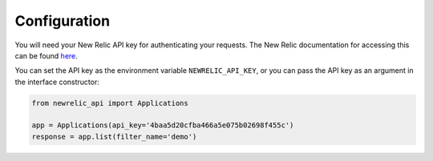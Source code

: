 Configuration
=============

You will need your New Relic API key for authenticating your requests. The
New Relic documentation for accessing this can be found `here`_.

.. _here: https://docs.newrelic.com/docs/apis/api-key

You can set the API key as the environment variable ``NEWRELIC_API_KEY``, or
you can pass the API key as an argument in the interface constructor:

.. code-block:: python

    from newrelic_api import Applications

    app = Applications(api_key='4baa5d20cfba466a5e075b02698f455c')
    response = app.list(filter_name='demo')
